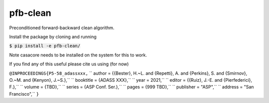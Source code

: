 pfb-clean
=========
Preconditioned forward-backward clean algorithm.

Install the package by cloning and running

:code:`$ pip install -e pfb-clean/`

Note casacore needs to be installed on the system for this to work. 

If you find any of this useful please cite us using (for now)


``@INPROCEEDINGS{P5-58_adassxxx,``
``  author    = {{Bester}, H.~L. and {Repetti}, A. and {Perkins}, S. and {Smirnov}, O.~M. and {Kenyon}, J.~S.},``
``  booktitle = {ADASS XXX},``
``  year      = 2021,``
``  editor    = {{Ruiz}, J.-E. and {Pierfederici}, F.},``
``  volume    = {TBD},``
``  series    = {ASP Conf. Ser.},``
``  pages     = {999 TBD},``
``  publisher = "ASP",``
``  address   = "San Francisco",``
``}``